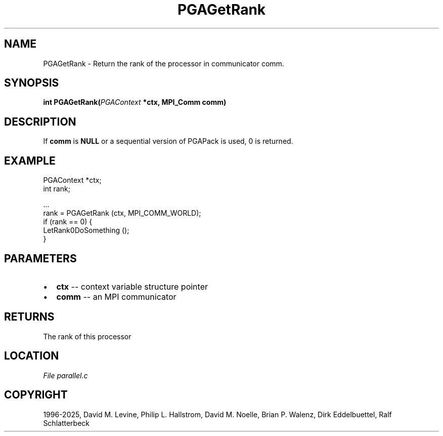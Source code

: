 .\" Man page generated from reStructuredText.
.
.
.nr rst2man-indent-level 0
.
.de1 rstReportMargin
\\$1 \\n[an-margin]
level \\n[rst2man-indent-level]
level margin: \\n[rst2man-indent\\n[rst2man-indent-level]]
-
\\n[rst2man-indent0]
\\n[rst2man-indent1]
\\n[rst2man-indent2]
..
.de1 INDENT
.\" .rstReportMargin pre:
. RS \\$1
. nr rst2man-indent\\n[rst2man-indent-level] \\n[an-margin]
. nr rst2man-indent-level +1
.\" .rstReportMargin post:
..
.de UNINDENT
. RE
.\" indent \\n[an-margin]
.\" old: \\n[rst2man-indent\\n[rst2man-indent-level]]
.nr rst2man-indent-level -1
.\" new: \\n[rst2man-indent\\n[rst2man-indent-level]]
.in \\n[rst2man-indent\\n[rst2man-indent-level]]u
..
.TH "PGAGetRank" "3" "2025-04-19" "" "PGAPack"
.SH NAME
PGAGetRank \- Return the rank of the processor in communicator comm. 
.SH SYNOPSIS
.B int PGAGetRank(\fI\%PGAContext\fP *ctx, MPI_Comm comm) 
.sp
.SH DESCRIPTION
.sp
If \fBcomm\fP is \fBNULL\fP or a sequential version of PGAPack is used,
0 is returned.
.SH EXAMPLE
.sp
.EX
PGAContext  *ctx;
int          rank;

\&...
rank = PGAGetRank (ctx, MPI_COMM_WORLD);
if (rank == 0) {
    LetRank0DoSomething ();
}
.EE

 
.SH PARAMETERS
.IP \(bu 2
\fBctx\fP \-\- context variable structure pointer 
.IP \(bu 2
\fBcomm\fP \-\- an MPI communicator 
.SH RETURNS
The rank of this processor
.SH LOCATION
\fI\%File parallel.c\fP
.SH COPYRIGHT
1996-2025, David M. Levine, Philip L. Hallstrom, David M. Noelle, Brian P. Walenz, Dirk Eddelbuettel, Ralf Schlatterbeck
.\" Generated by docutils manpage writer.
.
